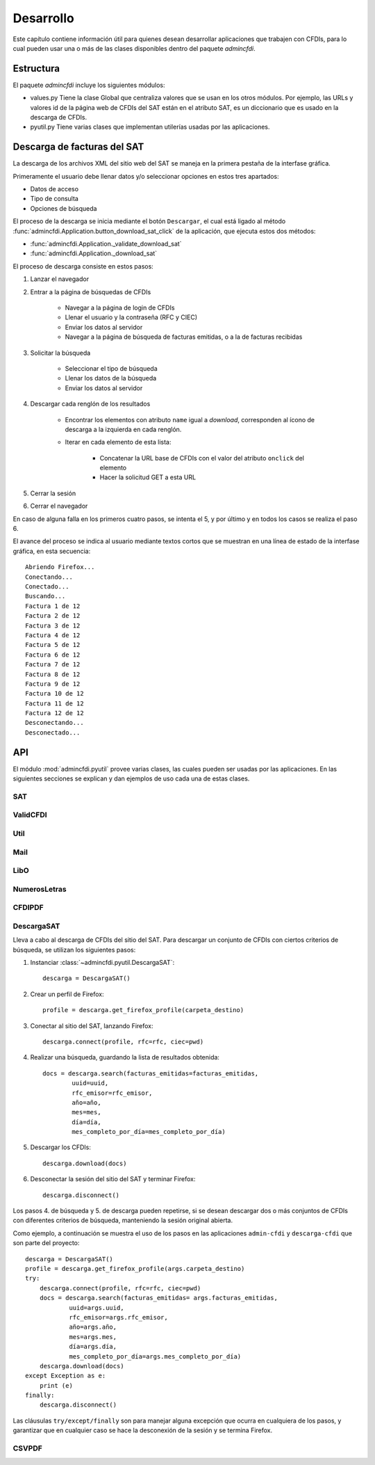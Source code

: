 ==========
Desarrollo
==========
Este capítulo contiene información útil para quienes desean
desarrollar aplicaciones que trabajen con CFDIs, para lo
cual pueden usar una o más de las clases disponibles dentro
del paquete `admincfdi`.


Estructura
==========

El paquete `admincfdi` incluye los siguientes módulos:

- values.py Tiene la clase Global que centraliza
  valores que se usan en los otros módulos.  Por
  ejemplo, las URLs y valores id de la página web
  de CFDIs del SAT están en el atributo SAT,
  es un diccionario que es usado
  en la descarga de CFDIs.

- pyutil.py Tiene varias clases que implementan
  utilerías usadas por las aplicaciones.

Descarga de facturas del SAT
============================

La descarga de los archivos XML del sitio web del SAT se
maneja en la primera pestaña de la interfase gráfica.

Primeramente el usuario debe llenar
datos y/o seleccionar opciones en estos tres apartados:

- Datos de acceso
- Tipo de consulta
- Opciones de búsqueda

El proceso de la descarga se inicia mediante el botón
``Descargar``, el cual está ligado al método
:func:`admincfdi.Application.button_download_sat_click`
de la aplicación, que ejecuta
estos dos métodos:

- :func:`admincfdi.Application._validate_download_sat`

- :func:`admincfdi.Application._download_sat`

El proceso de descarga consiste en estos pasos:

#. Lanzar el navegador

#. Entrar a la página de búsquedas de CFDIs

     - Navegar a la página de login de CFDIs

     - Llenar el usuario y la contraseña (RFC y CIEC)

     - Enviar los datos al servidor

     - Navegar a la página de búsqueda de facturas emitidas,
       o a la de facturas recibidas

#. Solicitar la búsqueda

     - Seleccionar el tipo de búsqueda
     - Llenar los datos de la búsqueda
     - Enviar los datos al servidor

#. Descargar cada renglón de los resultados

     - Encontrar los elementos con atributo ``name``
       igual a *download*, corresponden al ícono
       de descarga a la izquierda en cada renglón.

     - Iterar en cada elemento de esta lista:

         - Concatenar la URL base
           de CFDIs con el valor del atributo ``onclick``
           del elemento
         - Hacer la solicitud GET a esta URL

#. Cerrar la sesión
#. Cerrar el navegador

En caso de alguna falla en los primeros cuatro pasos,
se intenta el 5, y por último y en todos los casos
se realiza el paso 6.

El avance del proceso se indica al usuario mediante
textos cortos que se muestran en una línea de estado
de la interfase gráfica, en esta secuencia::

    Abriendo Firefox...
    Conectando...
    Conectado...
    Buscando...
    Factura 1 de 12
    Factura 2 de 12
    Factura 3 de 12
    Factura 4 de 12
    Factura 5 de 12
    Factura 6 de 12
    Factura 7 de 12
    Factura 8 de 12
    Factura 9 de 12
    Factura 10 de 12
    Factura 11 de 12
    Factura 12 de 12
    Desconectando...
    Desconectado...

API
===
El módulo :mod:`admincfdi.pyutil` provee varias clases, las cuales
pueden ser usadas por las aplicaciones.  En las siguientes
secciones se explican y dan ejemplos de uso cada una de estas clases.


SAT
---

ValidCFDI
---------

Util
----

Mail
----

LibO
----

NumerosLetras
-------------

CFDIPDF
-------

DescargaSAT
-----------
Lleva a cabo al descarga de CFDIs del sitio del SAT.  Para descargar
un conjunto de CFDIs con ciertos criterios de búsqueda, se
utilizan los siguientes pasos:

#. Instanciar :class:`~admincfdi.pyutil.DescargaSAT`::

    descarga = DescargaSAT()

#. Crear un perfil de Firefox::

    profile = descarga.get_firefox_profile(carpeta_destino)

#. Conectar al sitio del SAT, lanzando Firefox::

    descarga.connect(profile, rfc=rfc, ciec=pwd)

#. Realizar una búsqueda, guardando la lista de resultados
   obtenida::

        docs = descarga.search(facturas_emitidas=facturas_emitidas,
                uuid=uuid,
                rfc_emisor=rfc_emisor,
                año=año,
                mes=mes,
                día=día,
                mes_completo_por_día=mes_completo_por_día)

#. Descargar los CFDIs::

        descarga.download(docs)

#. Desconectar la sesión del sitio del SAT y terminar
   Firefox::

        descarga.disconnect()

Los pasos 4. de búsqueda y 5. de descarga pueden repetirse, si
se desean descargar dos o más conjuntos de CFDIs con diferentes
criterios de búsqueda, manteniendo la sesión original abierta.

Como ejemplo, a continuación se muestra el uso de los
pasos en las aplicaciones ``admin-cfdi`` y ``descarga-cfdi``
que son parte del proyecto::

    descarga = DescargaSAT()
    profile = descarga.get_firefox_profile(args.carpeta_destino)
    try:
        descarga.connect(profile, rfc=rfc, ciec=pwd)
        docs = descarga.search(facturas_emitidas= args.facturas_emitidas,
                uuid=args.uuid,
                rfc_emisor=args.rfc_emisor,
                año=args.año,
                mes=args.mes,
                día=args.día,
                mes_completo_por_día=args.mes_completo_por_día)
        descarga.download(docs)
    except Exception as e:
        print (e)
    finally:
        descarga.disconnect()

Las cláusulas ``try/except/finally`` son para manejar alguna
excepción que ocurra en cualquiera de los pasos, y garantizar
que en cualquier caso se hace la desconexión de la sesión
y se termina Firefox.

CSVPDF
------
